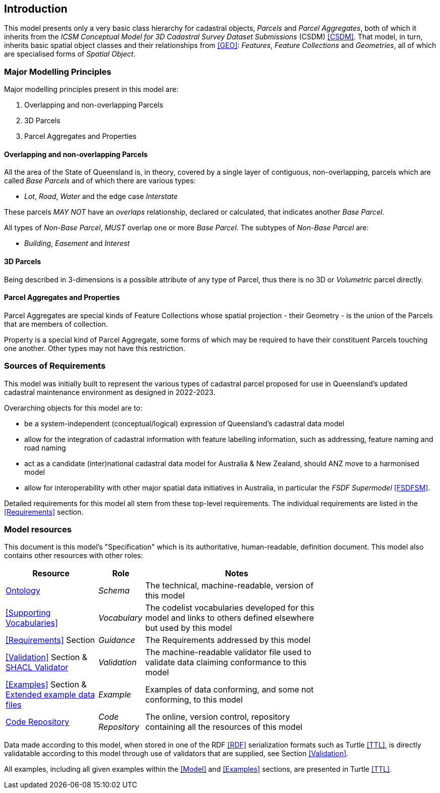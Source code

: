 == Introduction

This model presents only a very basic class hierarchy for cadastral objects, _Parcels_ and _Parcel Aggregates_, both of which it inherits from the _ICSM Conceptual Model for 3D Cadastral Survey Dataset Submissions_ (CSDM) <<CSDM>>. That model, in turn, inherits basic spatial object classes and their relationships from <<GEO>>: _Features_, _Feature Collections_ and _Geometries_, all of which are specialised forms of _Spatial Object_.

=== Major Modelling Principles

Major modelling principles present in this model are:

. Overlapping and non-overlapping Parcels
. 3D Parcels
. Parcel Aggregates and Properties

==== Overlapping and non-overlapping Parcels

All the area of the State of Queensland is, in theory, covered by a single layer of contiguous, non-overlapping, parcels which are called _Base Parcels_ and of which there are various types:

* _Lot_, _Road_, _Water_ and the edge case _Interstate_

These parcels _MAY NOT_ have an _overlaps_ relationship, declared or calculated, that indicates another _Base Parcel_.

All types of _Non-Base Parcel_, _MUST_ overlap one or more _Base Parcel_. The subtypes of _Non-Base Parcel_ are:

* _Building_, _Easement_ and _Interest_

==== 3D Parcels

Being described in 3-dimensions is a possible attribute of any type of Parcel, thus there is no 3D or _Volumetric_ parcel directly.

==== Parcel Aggregates and Properties

Parcel Aggregates are special kinds of Feature Collections whose spatial projection - their Geometry - is the union of the Parcels that are members of collection.

Property is a special kind of Parcel Aggregate, some forms of which may be required to have their constituent Parcels touching one another. Other types may not have this restriction.

=== Sources of Requirements

This model was initially built to represent the various types of cadastral parcel proposed for use in Queensland's updated cadastral maintenance environment as designed in 2022-2023.

Overarching objects for this model are to:

* be a system-independent (conceptual/logical) expression of Queensland's cadastral data model
* allow for the integration of cadastral information with feature labelling information, such as addressing, feature naming and road naming
* act as a candidate (inter)national cadastral data model for Australia & New Zealand, should ANZ move to a harmonised model
* allow for interoperability with other major spatial data initiatives in Australia, in particular the _FSDF Supermodel_ <<FSDFSM>>.

Detailed requirements for this model all stem from these top-level requirements. The individual requirements are listed in the <<Requirements>> section.

=== Model resources

This document is this model's "Specification" which is its authoritative, human-readable, definition document. This model also contains other resources with other roles:

[width="75%", cols="2,1,4"]
|===
| Resource | Role | Notes

| https://linked.data.gov.au/def/cad.ttl[Ontology] | _Schema_ | The technical, machine-readable, version of this model
| <<Supporting Vocabularies>> | _Vocabulary_ | The codelist vocabularies developed for this model and links to others defined elsewhere but used by this model
| <<Requirements>> Section | _Guidance_ | The Requirements addressed by this model
| <<Validation>> Section & https://linked.data.gov.au/def/cad/validator.ttl[SHACL Validator] | _Validation_ | The machine-readable validator file used to validate data claiming conformance to this model
| <<Examples>> Section
&
https://github.com/Spatial-Information-QLD/cadastre-model/tree/main/extended-examples[Extended example data files] | _Example_ | Examples of data conforming, and some not conforming, to this model
| https://github.com/Spatial-Information-QLD/cadastre-model[Code Repository] | _Code Repository_ | The online, version control, repository containing all the resources of this model
|===

Data made according to this model, when stored in one of the RDF <<RDF>> serialization formats such as Turtle <<TTL>>, is directly validatable according to this model through use of validators that are supplied, see Section <<Validation>>.

All examples, including all given examples within the <<Model>> and <<Examples>> sections, are presented in Turtle <<TTL>>.
